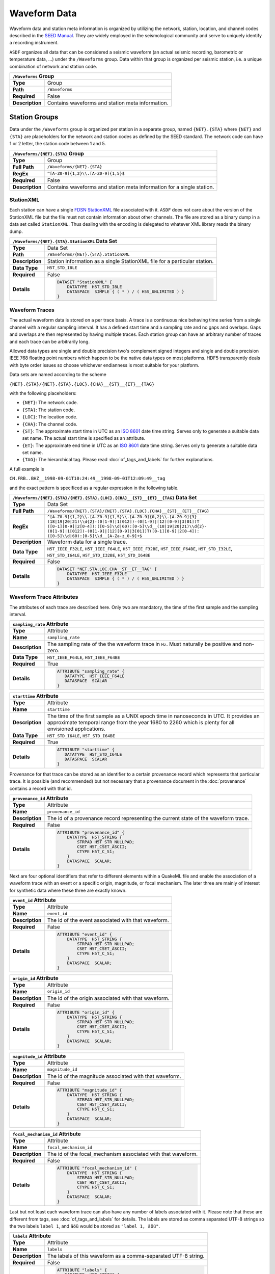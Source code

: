 Waveform Data
=============

Waveform data and station meta information is organized by utilizing the
network, station, location, and channel codes described in the `SEED Manual
<http://www.fdsn.org/seed_manual/SEEDManual_V2.4.pdf>`_. They are widely
employed in the seismological community and serve to uniquely identify a
recording instrument.

``ASDF`` organizes all data that can be considered a seismic waveform (an
actual seismic recording, barometric or temperature data, ...) under the
``/Waveforms`` group. Data within that group is organized per seismic station,
i.e. a unique combination of network and station code.

+----------------+-------------------------------------------------------------+
| ``/Waveforms`` Group                                                         |
+================+=============================================================+
| **Type**       | Group                                                       |
+----------------+-------------------------------------------------------------+
| **Path**       | ``/Waveforms``                                              |
+----------------+-------------------------------------------------------------+
| **Required**   | False                                                       |
+----------------+-------------------------------------------------------------+
| **Description**| Contains waveforms and station meta information.            |
+----------------+-------------------------------------------------------------+


Station Groups
--------------

Data under the ``/Waveforms`` group is organized per station in a separate
group, named  ``{NET}.{STA}`` where ``{NET}`` and ``{STA}`` are placeholders
for the network and station codes as defined by the SEED standard. The network
code can have 1 or 2 letter, the station code between 1 and 5.

+----------------+-------------------------------------------------------------+
| ``/Waveforms/{NET}.{STA}`` Group                                             |
+================+=============================================================+
| **Type**       | Group                                                       |
+----------------+-------------------------------------------------------------+
| **Full Path**  | ``/Waveforms/{NET}.{STA}``                                  |
+----------------+-------------------------------------------------------------+
| **RegEx**      | ``^[A-Z0-9]{1,2}\\.[A-Z0-9]{1,5}$``                         |
+----------------+-------------------------------------------------------------+
| **Required**   | False                                                       |
+----------------+-------------------------------------------------------------+
| **Description**| Contains waveforms and station meta information for a       |
|                | single station.                                             |
+----------------+-------------------------------------------------------------+


StationXML
^^^^^^^^^^

Each station can have a single `FDSN StationXML
<http://www.fdsn.org/xml/station/>`_ file associated with it. ``ASDF`` does not
care about the version of the StationXML file but the file must not contain
information about other channels. The file are stored as a binary dump in a
data set called ``StationXML``. Thus dealing with the encoding is delegated to
whatever XML library reads the binary dump.

+----------------+-------------------------------------------------------------+
| ``/Waveforms/{NET}.{STA}.StationXML`` Data Set                               |
+================+=============================================================+
| **Type**       | Data Set                                                    |
+----------------+-------------------------------------------------------------+
| **Path**       | ``/Waveforms/{NET}.{STA}.StationXML``                       |
+----------------+-------------------------------------------------------------+
| **Description**| Station information as a single StationXML file for a       |
|                | particular station.                                         |
+----------------+-------------------------------------------------------------+
| **Data Type**  | ``H5T_STD_I8LE``                                            |
+----------------+-------------------------------------------------------------+
| **Required**   | False                                                       |
+----------------+-------------------------------------------------------------+
| **Details**    |  .. code::                                                  |
|                |                                                             |
|                |      DATASET "StationXML" {                                 |
|                |          DATATYPE  H5T_STD_I8LE                             |
|                |          DATASPACE  SIMPLE { ( * ) / ( H5S_UNLIMITED ) }    |
|                |      }                                                      |
+----------------+-------------------------------------------------------------+


Waveform Traces
^^^^^^^^^^^^^^^

The actual waveform data is stored on a per trace basis. A trace is a
continuous nice behaving time series from a single channel with a regular
sampling interval. It has a defined start time and a sampling rate and no gaps
and overlaps. Gaps and overlaps are then represented by having multiple traces.
Each station group can have an arbitrary number of traces and each trace can be
arbitrarily long.

Allowed data types are single and double precision two's complement signed
integers and single and double precision IEEE 768 floating point numbers which
happen to be the native data types on most platforms. HDF5 transparently deals
with byte order issues so choose whichever endianness is most suitable for your
platform.

Data sets are named according to the scheme

``{NET}.{STA}/{NET}.{STA}.{LOC}.{CHA}__{ST}__{ET}__{TAG}``

with the following placeholders:

* ``{NET}``: The network code.
* ``{STA}``: The station code.
* ``{LOC}``: The location code.
* ``{CHA}``: The channel code.
* ``{ST}``: The approximate start time in UTC as an
  `ISO 8601 <http://www.w3.org/TR/NOTE-datetime>`_ date time string. Serves only
  to generate a suitable data set name. The actual start time is specified as
  an attribute.
* ``{ET}``: The approximate end time in UTC as an
  `ISO 8601 <http://www.w3.org/TR/NOTE-datetime>`_ date time string. Serves
  only to generate a suitable data set name.
* ``{TAG}``: The hierarchical tag. Please read :doc:`of_tags_and_labels` for
  further explanations.

A full example is

``CN.FRB..BHZ__1998-09-01T10:24:49__1998-09-01T12:09:49__tag``

and the exact pattern is specificed as a regular expression in the following table.

+----------------+-----------------------------------------------------------------------+
| ``/Waveforms/{NET}.{STA}/{NET}.{STA}.{LOC}.{CHA}__{ST}__{ET}__{TAG}`` Data Set         |
+================+=======================================================================+
| **Type**       | Data Set                                                              |
+----------------+-----------------------------------------------------------------------+
| **Full Path**  | ``/Waveforms/{NET}.{STA}/{NET}.{STA}.{LOC}.{CHA}__{ST}__{ET}__{TAG}`` |
+----------------+-----------------------------------------------------------------------+
| **RegEx**      | ``^[A-Z0-9]{1,2}\\.[A-Z0-9]{1,5}\\.[A-Z0-9]{0,2}\\.[A-Z0-9]{3}__``    |
|                | ``(18|19|20|21)\\d{2}-(0[1-9]|1[012])-(0[1-9]|[12][0-9]|3[01])T``     |
|                | ``([0-1][0-9]|2[0-4]):([0-5]\\d|60):[0-5]\\d__(18|19|20|21)\\d{2}-``  |
|                | ``(0[1-9]|1[012])-(0[1-9]|[12][0-9]|3[01])T([0-1][0-9]|2[0-4]):``     |
|                | ``([0-5]\\d|60):[0-5]\\d__[A-Za-z_0-9]+$``                            |
+----------------+-----------------------------------------------------------------------+
| **Description**| Waveform data for a single trace.                                     |
+----------------+-----------------------------------------------------------------------+
| **Data Type**  | ``H5T_IEEE_F32LE``, ``H5T_IEEE_F64LE``, ``H5T_IEEE_F32BE``,           |
|                | ``H5T_IEEE_F64BE``, ``H5T_STD_I32LE``, ``H5T_STD_I64LE``,             |
|                | ``H5T_STD_I32BE``, ``H5T_STD_I64BE``                                  |
+----------------+-----------------------------------------------------------------------+
| **Required**   | False                                                                 |
+----------------+-----------------------------------------------------------------------+
| **Details**    |  .. code::                                                            |
|                |                                                                       |
|                |      DATASET "NET.STA.LOC.CHA__ST__ET__TAG" {                         |
|                |          DATATYPE  H5T_IEEE_F32LE                                     |
|                |          DATASPACE  SIMPLE { ( * ) / ( H5S_UNLIMITED ) }              |
|                |      }                                                                |
+----------------+-----------------------------------------------------------------------+


Waveform Trace Attributes
^^^^^^^^^^^^^^^^^^^^^^^^^

The attributes of each trace are described here. Only two are mandatory, the
time of the first sample and the sampling interval.

+----------------+-------------------------------------------------------------+
| ``sampling_rate`` Attribute                                                  |
+================+=============================================================+
| **Type**       | Attribute                                                   |
+----------------+-------------------------------------------------------------+
| **Name**       | ``sampling_rate``                                           |
+----------------+-------------------------------------------------------------+
| **Description**| The sampling rate of the the waveform trace in ``Hz``.      |
|                | Must naturally be positive and non-zero.                    |
+----------------+-------------------------------------------------------------+
| **Data Type**  | ``H5T_IEEE_F64LE``, ``H5T_IEEE_F64BE``                      |
+----------------+-------------------------------------------------------------+
| **Required**   | True                                                        |
+----------------+-------------------------------------------------------------+
| **Details**    |  .. code::                                                  |
|                |                                                             |
|                |      ATTRIBUTE "sampling_rate" {                            |
|                |         DATATYPE  H5T_IEEE_F64LE                            |
|                |         DATASPACE  SCALAR                                   |
|                |      }                                                      |
+----------------+-------------------------------------------------------------+

+----------------+-------------------------------------------------------------+
| ``starttime`` Attribute                                                      |
+================+=============================================================+
| **Type**       | Attribute                                                   |
+----------------+-------------------------------------------------------------+
| **Name**       | ``starttime``                                               |
+----------------+-------------------------------------------------------------+
| **Description**| The time of the first sample as a UNIX epoch time in        |
|                | nanoseconds in UTC. It provides an approximate temporal     |
|                | range from the year 1680 to 2260 which is plenty for all    |
|                | envisioned applications.                                    |
+----------------+-------------------------------------------------------------+
| **Data Type**  | ``H5T_STD_I64LE``, ``H5T_STD_I64BE``                        |
+----------------+-------------------------------------------------------------+
| **Required**   | True                                                        |
+----------------+-------------------------------------------------------------+
| **Details**    |  .. code::                                                  |
|                |                                                             |
|                |      ATTRIBUTE "starttime" {                                |
|                |         DATATYPE  H5T_STD_I64LE                             |
|                |         DATASPACE  SCALAR                                   |
|                |      }                                                      |
+----------------+-------------------------------------------------------------+

Provenance for that trace can be stored as an identifier to a certain
provenance record which represents that particular trace. It is possible (and
recommended) but not necessary that a provenance document in the
:doc:`provenance` contains a record with that id.


+----------------+-------------------------------------------------------------+
| ``provenance_id`` Attribute                                                  |
+================+=============================================================+
| **Type**       | Attribute                                                   |
+----------------+-------------------------------------------------------------+
| **Name**       | ``provenance_id``                                           |
+----------------+-------------------------------------------------------------+
| **Description**| The id of a provenance record representing the current      |
|                | state of the waveform trace.                                |
+----------------+-------------------------------------------------------------+
| **Required**   | False                                                       |
+----------------+-------------------------------------------------------------+
| **Details**    |  .. code::                                                  |
|                |                                                             |
|                |      ATTRIBUTE "provenance_id" {                            |
|                |          DATATYPE  H5T_STRING {                             |
|                |              STRPAD H5T_STR_NULLPAD;                        |
|                |              CSET H5T_CSET_ASCII;                           |
|                |              CTYPE H5T_C_S1;                                |
|                |          }                                                  |
|                |          DATASPACE  SCALAR;                                 |
|                |      }                                                      |
+----------------+-------------------------------------------------------------+


Next are four optional identifiers that refer to different elements within a
QuakeML file and enable the association of a waveform trace with an event or a
specific origin, magnitude, or focal mechanism. The later three are mainly of
interest for synthetic data where these three are exactly known.

+----------------+-------------------------------------------------------------+
| ``event_id`` Attribute                                                       |
+================+=============================================================+
| **Type**       | Attribute                                                   |
+----------------+-------------------------------------------------------------+
| **Name**       | ``event_id``                                                |
+----------------+-------------------------------------------------------------+
| **Description**| The id of the event associated with that waveform.          |
+----------------+-------------------------------------------------------------+
| **Required**   | False                                                       |
+----------------+-------------------------------------------------------------+
| **Details**    |  .. code::                                                  |
|                |                                                             |
|                |      ATTRIBUTE "event_id" {                                 |
|                |          DATATYPE  H5T_STRING {                             |
|                |              STRPAD H5T_STR_NULLPAD;                        |
|                |              CSET H5T_CSET_ASCII;                           |
|                |              CTYPE H5T_C_S1;                                |
|                |          }                                                  |
|                |          DATASPACE  SCALAR;                                 |
|                |      }                                                      |
+----------------+-------------------------------------------------------------+

+----------------+-------------------------------------------------------------+
| ``origin_id`` Attribute                                                      |
+================+=============================================================+
| **Type**       | Attribute                                                   |
+----------------+-------------------------------------------------------------+
| **Name**       | ``origin_id``                                               |
+----------------+-------------------------------------------------------------+
| **Description**| The id of the origin associated with that waveform.         |
+----------------+-------------------------------------------------------------+
| **Required**   | False                                                       |
+----------------+-------------------------------------------------------------+
| **Details**    |  .. code::                                                  |
|                |                                                             |
|                |      ATTRIBUTE "origin_id" {                                |
|                |          DATATYPE  H5T_STRING {                             |
|                |              STRPAD H5T_STR_NULLPAD;                        |
|                |              CSET H5T_CSET_ASCII;                           |
|                |              CTYPE H5T_C_S1;                                |
|                |          }                                                  |
|                |          DATASPACE  SCALAR;                                 |
|                |      }                                                      |
+----------------+-------------------------------------------------------------+

+----------------+-------------------------------------------------------------+
| ``magnitude_id`` Attribute                                                   |
+================+=============================================================+
| **Type**       | Attribute                                                   |
+----------------+-------------------------------------------------------------+
| **Name**       | ``magnitude_id``                                            |
+----------------+-------------------------------------------------------------+
| **Description**| The id of the magnitude associated with that waveform.      |
+----------------+-------------------------------------------------------------+
| **Required**   | False                                                       |
+----------------+-------------------------------------------------------------+
| **Details**    |  .. code::                                                  |
|                |                                                             |
|                |      ATTRIBUTE "magnitude_id" {                             |
|                |          DATATYPE  H5T_STRING {                             |
|                |              STRPAD H5T_STR_NULLPAD;                        |
|                |              CSET H5T_CSET_ASCII;                           |
|                |              CTYPE H5T_C_S1;                                |
|                |          }                                                  |
|                |          DATASPACE  SCALAR;                                 |
|                |      }                                                      |
+----------------+-------------------------------------------------------------+

+----------------+-------------------------------------------------------------+
| ``focal_mechanism_id`` Attribute                                             |
+================+=============================================================+
| **Type**       | Attribute                                                   |
+----------------+-------------------------------------------------------------+
| **Name**       | ``focal_mechanism_id``                                      |
+----------------+-------------------------------------------------------------+
| **Description**| The id of the focal_mechanism associated with that waveform.|
+----------------+-------------------------------------------------------------+
| **Required**   | False                                                       |
+----------------+-------------------------------------------------------------+
| **Details**    |  .. code::                                                  |
|                |                                                             |
|                |      ATTRIBUTE "focal_mechanism_id" {                       |
|                |          DATATYPE  H5T_STRING {                             |
|                |              STRPAD H5T_STR_NULLPAD;                        |
|                |              CSET H5T_CSET_ASCII;                           |
|                |              CTYPE H5T_C_S1;                                |
|                |          }                                                  |
|                |          DATASPACE  SCALAR;                                 |
|                |      }                                                      |
+----------------+-------------------------------------------------------------+


Last but not least each waveform trace can also have any number of labels
associated with it. Please note that these are different from tags, see
:doc:`of_tags_and_labels` for details. The labels are stored as comma separated
UTF-8 strings so the two labels ``label 1``, and ``äöü`` would be
stored as ``"label 1, äöü"``.

+----------------+-------------------------------------------------------------+
| ``labels`` Attribute                                                         |
+================+=============================================================+
| **Type**       | Attribute                                                   |
+----------------+-------------------------------------------------------------+
| **Name**       | ``labels``                                                  |
+----------------+-------------------------------------------------------------+
| **Description**| The labels of this waveform as a comma-separated UTF-8      |
|                | string.                                                     |
+----------------+-------------------------------------------------------------+
| **Required**   | False                                                       |
+----------------+-------------------------------------------------------------+
| **Details**    |  .. code::                                                  |
|                |                                                             |
|                |      ATTRIBUTE "labels" {                                   |
|                |         DATATYPE  H5T_STRING {                              |
|                |            STRSIZE H5T_VARIABLE;                            |
|                |            STRPAD H5T_STR_NULLTERM;                         |
|                |            CSET H5T_CSET_UTF8;                              |
|                |            CTYPE H5T_C_S1;                                  |
|                |         }                                                   |
|                |         DATASPACE  SCALAR                                   |
|                |      }                                                      |
+----------------+-------------------------------------------------------------+
